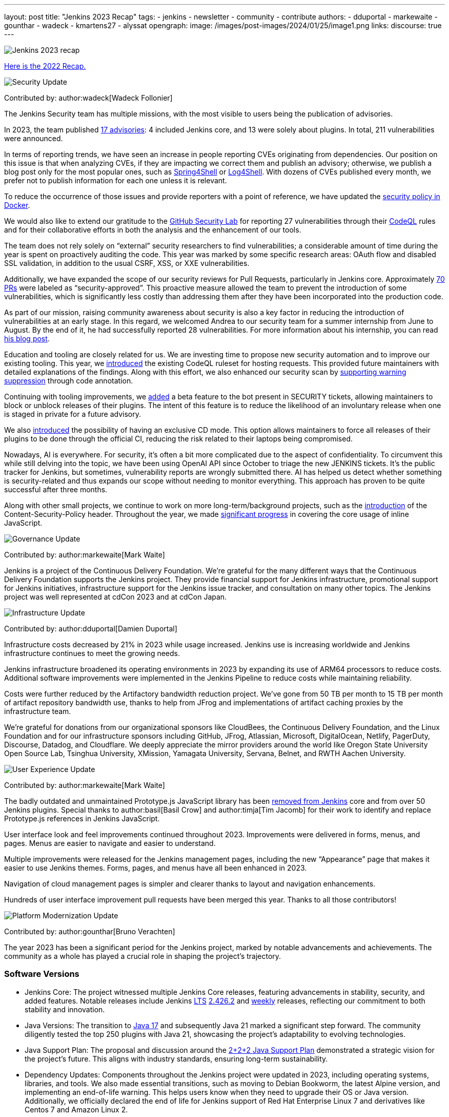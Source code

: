 ---
layout: post
title: "Jenkins 2023 Recap"
tags:
- jenkins
- newsletter
- community
- contribute
authors:
- dduportal
- markewaite
- gounthar
- wadeck
- kmartens27
- alyssat
opengraph:
  image: /images/post-images/2024/01/25/image1.png
links:
discourse: true
---

image:/images/post-images/2024/01/25/image1.png[Jenkins 2023 recap]

link:/blog/2023/01/12/jenkins-newsletter/[Here is the 2022 Recap.]

[[security-fixes]]
image:/images/post-images/2023/01/12/jenkins-newsletter/security.png[Security Update]

Contributed by: author:wadeck[Wadeck Follonier]

The Jenkins Security team has multiple missions, with the most visible to users being the publication of advisories.

In 2023, the team published link:/security/advisories/[17 advisories]: 4 included Jenkins core, and 13 were solely about plugins.
In total, 211 vulnerabilities were announced.

In terms of reporting trends, we have seen an increase in people reporting CVEs originating from dependencies.
Our position on this issue is that when analyzing CVEs, if they are impacting we correct them and publish an advisory; otherwise, we publish a blog post only for the most popular ones, such as link:/blog/2022/03/31/spring-rce-CVE-2022-22965/[Spring4Shell] or link:/blog/2021/12/10/log4j2-rce-CVE-2021-44228/[Log4Shell].
With dozens of CVEs published every month, we prefer not to publish information for each one unless it is relevant.

To reduce the occurrence of those issues and provide reporters with a point of reference, we have updated the link:https://github.com/jenkinsci/docker/blob/master/SECURITY.md[security policy in Docker].

We would also like to extend our gratitude to the link:https://securitylab.github.com/[GitHub Security Lab] for reporting 27 vulnerabilities through their link:https://codeql.github.com/[CodeQL] rules and for their collaborative efforts in both the analysis and the enhancement of our tools.

The team does not rely solely on “external” security researchers to find vulnerabilities; a considerable amount of time during the year is spent on proactively auditing the code.
This year was marked by some specific research areas: OAuth flow and disabled SSL validation, in addition to the usual CSRF, XSS, or XXE vulnerabilities.

Additionally, we have expanded the scope of our security reviews for Pull Requests, particularly in Jenkins core.
Approximately link:https://github.com/jenkinsci/jenkins/pulls?q=is%3Apr+label%3Asecurity-approved[70 PRs] were labeled as “security-approved”.
This proactive measure allowed the team to prevent the introduction of some vulnerabilities, which is significantly less costly than addressing them after they have been incorporated into the production code.

As part of our mission, raising community awareness about security is also a key factor in reducing the introduction of vulnerabilities at an early stage.
In this regard, we welcomed Andrea to our security team for a summer internship from June to August.
By the end of it, he had successfully reported 28 vulnerabilities.
For more information about his internship, you can read link:/blog/2023/08/23/summer-internship-in-jenkins-security/[his blog post].

Education and tooling are closely related for us.
We are investing time to propose new security automation and to improve our existing tooling.
This year, we link:https://groups.google.com/g/jenkinsci-dev/c/-wTosY82jZU/m/8OidfVTcAAAJ[introduced] the existing CodeQL ruleset for hosting requests.
This provided future maintainers with detailed explanations of the findings.
Along with this effort, we also enhanced our security scan by link:https://github.com/jenkins-infra/jenkins-security-scan/pull/13[supporting warning suppression] through code annotation.

Continuing with tooling improvements, we link:https://groups.google.com/g/jenkinsci-dev/c/8Ia0OBmzF1A/m/YBdi40u3BAAJ[added] a beta feature to the bot present in SECURITY tickets, allowing maintainers to block or unblock releases of their plugins.
The intent of this feature is to reduce the likelihood of an involuntary release when one is staged in private for a future advisory.

We also link:https://groups.google.com/g/jenkinsci-dev/c/EqBm9AuAm-k/m/G_YPRuYZAgAJ[introduced] the possibility of having an exclusive CD mode.
This option allows maintainers to force all releases of their plugins to be done through the official CI, reducing the risk related to their laptops being compromised.

Nowadays, AI is everywhere.
For security, it’s often a bit more complicated due to the aspect of confidentiality.
To circumvent this while still delving into the topic, we have been using OpenAI API since October to triage the new JENKINS tickets.
It’s the public tracker for Jenkins, but sometimes, vulnerability reports are wrongly submitted there.
AI has helped us detect whether something is security-related and thus expands our scope without needing to monitor everything.
This approach has proven to be quite successful after three months.

Along with other small projects, we continue to work on more long-term/background projects, such as the link:https://docs.google.com/document/d/1hr_Kaf0fVWBACibpHbSYsk4RoqcHD3cBrqXxuTtWKVM[introduction] of the Content-Security-Policy header. Throughout the year, we made link:https://issues.jenkins.io/browse/JENKINS-71014[significant progress] in covering the core usage of inline JavaScript.

[[Governance]]
image:/images/post-images/2023/01/12/jenkins-newsletter/governance.png[Governance Update]

Contributed by: author:markewaite[Mark Waite]

Jenkins is a project of the Continuous Delivery Foundation.
We’re grateful for the many different ways that the Continuous Delivery Foundation supports the Jenkins project.
They provide financial support for Jenkins infrastructure, promotional support for Jenkins initiatives, infrastructure support for the Jenkins issue tracker, and consultation on many other topics.
The Jenkins project was well represented at cdCon 2023 and at cdCon Japan.

[[infrastructure]]
image:/images/post-images/2023/01/12/jenkins-newsletter/infrastructure.png[Infrastructure Update]

Contributed by: author:dduportal[Damien Duportal]

Infrastructure costs decreased by 21% in 2023 while usage increased.
Jenkins use is increasing worldwide and Jenkins infrastructure continues to meet the growing needs.

Jenkins infrastructure broadened its operating environments in 2023 by expanding its use of ARM64 processors to reduce costs.
Additional software improvements were implemented in the Jenkins Pipeline to reduce costs while maintaining reliability.

Costs were further reduced by the Artifactory bandwidth reduction project.
We’ve gone from 50 TB per month to 15 TB per month of artifact repository bandwidth use, thanks to help from JFrog and implementations of artifact caching proxies by the infrastructure team.

We’re grateful for donations from our organizational sponsors like CloudBees, the Continuous Delivery Foundation, and the Linux Foundation and for our infrastructure sponsors including GitHub, JFrog, Atlassian, Microsoft, DigitalOcean, Netlify, PagerDuty, Discourse, Datadog, and Cloudflare.
We deeply appreciate the mirror providers around the world like Oregon State University Open Source Lab, Tsinghua University, XMission, Yamagata University, Servana, Belnet, and RWTH Aachen University.

[[modern-ui]]
image:/images/post-images/2023/01/12/jenkins-newsletter/ui_ux.png[User Experience Update]

Contributed by: author:markewaite[Mark Waite]

The badly outdated and unmaintained Prototype.js JavaScript library has been link:/blog/2023/10/09/prototype-removed/[removed from Jenkins] core and from over 50 Jenkins plugins.
Special thanks to author:basil[Basil Crow] and author:timja[Tim Jacomb] for their work to identify and replace Prototype.js references in Jenkins JavaScript.

User interface look and feel improvements continued throughout 2023.
Improvements were delivered in forms, menus, and pages. Menus are easier to navigate and easier to understand.

Multiple improvements were released for the Jenkins management pages, including the new “Appearance” page that makes it easier to use Jenkins themes.
Forms, pages, and menus have all been enhanced in 2023.

Navigation of cloud management pages is simpler and clearer thanks to layout and navigation enhancements.

Hundreds of user interface improvement pull requests have been merged this year. Thanks to all those contributors!

[[platform]]
image:/images/post-images/2023/01/12/jenkins-newsletter/platform-modernization.png[Platform Modernization Update]

Contributed by: author:gounthar[Bruno Verachten]

The year 2023 has been a significant period for the Jenkins project, marked by notable advancements and achievements.
The community as a whole has played a crucial role in shaping the project's trajectory.

=== Software Versions

* Jenkins Core: The project witnessed multiple Jenkins Core releases, featuring advancements in stability, security, and added features.
Notable releases include Jenkins link:/download/lts/[LTS] link:/changelog-stable/#v2.426.2[2.426.2] and link:/download/weekly/[weekly] releases, reflecting our commitment to both stability and innovation.
* Java Versions: The transition to link:/blog/2023/08/01/documentation-transition-to-java-17/[Java 17] and subsequently Java 21 marked a significant step forward.
The community diligently tested the top 250 plugins with Java 21, showcasing the project's adaptability to evolving technologies.
* Java Support Plan: The proposal and discussion around the link:/blog/2023/11/06/introducing-2-2-2-java-support-plan/[2+2+2 Java Support Plan] demonstrated a strategic vision for the project's future.
This aligns with industry standards, ensuring long-term sustainability.
* Dependency Updates: Components throughout the Jenkins project were updated in 2023, including operating systems, libraries, and tools.
We also made essential transitions, such as moving to Debian Bookworm, the latest Alpine version, and implementing an end-of-life warning.
This helps users know when they need to upgrade their OS or Java version.
Additionally, we officially declared the end of life for Jenkins support of Red Hat Enterprise Linux 7 and derivatives like Centos 7 and Amazon Linux 2.

=== Docker Images and Containers

* The transition to using OS-based images and installing JDK from binaries in some instances, rather than relying solely on Temurin images, highlighted our adaptability to evolving best practices.

* Now, all Docker images are available with a version of Eclipse Temurin JDK21.
* We link:https://hub.docker.com/layers/jenkins/ssh-agent/latest/images/sha256-e830c3a9c8a2c73c9fb3fdd6c174242316b305c4d412d3d9baabb5aba613e5a0?context=explore[expanded our platform support] to include amd64, aarch64, s390x, link:https://hub.docker.com/layers/jenkins/ssh-agent/windowsservercore-ltsc2019-jdk11/images/sha256-5d380f5cd04a242155ac79d229cd43541f5a5e5756c539af310bb5067b137130?context=explore[windows/amd64], and even link:https://hub.docker.com/layers/jenkins/ssh-agent/latest-jdk21-preview/images/sha256-e430f59211c9b4a38114e8fd640570b434717fa674f54b65f6f72a554bc51a19?context=explore[armv7] for some images.
* Regular dependency updates were a focus in 2023:

* Docker agent received link:https://github.com/jenkinsci/docker-agent/pulls?page=9&q=is%3Apr+created%3A%3C2023-12-31+closed%3A%3E2023-01-01[205 pull requests].
* Inbound agent saw link:https://github.com/jenkinsci/docker-inbound-agent/pulls?q=is%3Apr+created%3A%3C2023-12-31+closed%3A%3E2023-01-01+[132 pull requests].
* Docker ssh-agent had link:https://github.com/jenkinsci/docker-ssh-agent/pulls?q=is%3Apr+created%3A%3C2023-12-31+closed%3A%3E2023-01-01+[139 pull requests].
* Docker had link:https://github.com/jenkinsci/docker/pulls?page=1&q=is%3Apr+created%3A%3C2023-12-31+closed%3A%3E2023-01-01[219 pull requests].

=== Expanded Compatibility Testing

The Jenkins project added over 90 plugins to the compatibility testing suite that is part of our plugin bill of materials.
The most popular Jenkins plugins are regularly tested in a Jenkins configuration with hundreds of other plugins.

These updates and transitions underscore our commitment to providing a robust and adaptable platform for our users.

[[documentation]]
image:/images/post-images/2023/02/07/2023-02-07-jenkins-newsletter/documentation.png[Documentation Update]

Contributed by: author:kmartens27[Kevin Martens]

Throughout 2023, the Jenkins site and documentation saw several changes from returning and new contributors.
Over the course of 12 months, the site had a total of *843* pull requests merged, *67* blog posts from *21* different authors, and *98* plugin wiki migrations completed.
These pull requests and blog posts covered everything from minor adjustments and refinements to major announcements regarding Jenkins and everything in between.

Some of the notable changes that happened were:

* The addition of the link:/doc/book/platform-information/[Platform Information] section, which contains Java information and Jenkins support policies.
* The link:/blog/2023/10/25/what-is-the-plugin-health-score/[Plugin Health Score] is now visible on link:https://plugins.jenkins.io/[], providing users insight into the health of plugins in the Jenkins ecosystem.
* The link:/books/[Books] page was updated with new additions & formatting.
* The link:https://contributors.jenkins.io/[Contributor Spotlight] page was launched to highlight the heaviest contributors to Jenkins. The goal is to appreciate and showcase the talent and hard work that goes into keeping Jenkins working behind the scenes.
** This was done in collaboration with the Outreach & Advocacy SIG.

Several enhancements to Jenkins.io for mobile users were implemented so that regardless of platform, everyone can access and read every screen.
Additionally, there is a new layout for the blog, where each post is displayed as a card.

There was also the addition of UpdateCLI to the jenkins.io repository.
This has helped ensure that whenever new versions of Jenkins are released, the documentation is updated accordingly.
Thanks to link:/blog/authors/gounthar/[Bruno Verachten] for his work on getting this configured and added.

The link:/node/tags/gsoc2023/[Google Summer of Code] participants also provided various contributions to both Jenkins core and Jenkins.io, sharing their experiences and insights with the community.

In the coming year, we are also planning on implementing a versioned documentation site, where users will select which Jenkins LTS version they are using and see the corresponding documentation.
This is the result of a Google Summer of Code project link:/blog/2023/09/24/building-jenkinsio-with-alternative-tools/[originally looking at alternative build tools for jenkins.io].
Thanks to link:/blog/authors/krisstern/[Kris Stern] and link:/blog/authors/vandit1604/[Vandit Singh] for all their work on this.

[[outreach]]
image:/images/post-images/2023/01/12/jenkins-newsletter/outreach-and-advocacy.png[Outreach and advocacy Update]

Contributed by: author:alyssat[Alyssa Tong]

In 2023, through the collaboration and contributions of new and existing community members from around the globe, the Jenkins project successfully completed the following projects for the betterment of Jenkins:

* The launching of a new site, link:https://contributors.jenkins.io/[contributors.jenkins.io], is dedicated to highlighting top Jenkins contributors who are dedicating their time and talent to shape the future of Jenkins.
* Participated in link:/projects/gsoc/2023/[Google Summer of Code 2023]
* Welcomed 80+ new contributors with over 400 pull requests merged in link:/blog/2023/09/20/Hacktoberfest-2023/[Hacktoberfest 2023]
* Participated in link:/blog/2023/09/06/devops-world-tour/[five DevOps World locations, with community speakers]
** Tim Jacomb - London
** Olivier Lamy - Singapore
** Mark Waite - New York, Chicago, and Santa Clara

Along the way, Jenkins won the link:https://devopsdozen.com/devops-dozen-2023-community-award-winners/[DevOps Dozen Most Innovative DevOps Open Source Project award for 2023]!

image:/images/post-images/2024/01/15/award.png[DevOps Dozen Most Innovative DevOps Open Source Project award., role=center, width=839]

The Jenkins project is also excited to share what’s to come in 2024:

* Jenkins in GSoC 2024: link:/blog/2023/12/05/google-summer-of-code-a-call-for-mentors/[Call for Project Ideas + Call for Mentors].
** link:https://youtu.be/02Ygo5RAcu4[A Guide for Mentors] is a great resource for potential GSoC mentors, who want to give back to the community through the act of mentorship.
* link:/blog/2023/11/10/Jenkins-Contributor-Summit-in-Brussels/[Contributor Summit at FOSDEM]: A day-long event featuring updates on the "State of Jenkins", Projects/SIGs, discussion on various key projects, and demos (Feb 2, 2024).
* link:https://fosdem.org/2024/[FOSDEM'24]: Jenkins will have a devstand at FOSDEM (Feb 3-4, 2024).
* link:https://www.socallinuxexpo.org/scale/21x[SCALE 21x]: Jenkins will have a booth presence at SCALE (March 14-17, 2024)

*Jenkins Momentum*

In August, we worked together with the Linux Foundation and the CloudBees communications teams to report out on achievements of the Jenkins project. We highlighted growth in Jenkins jobs, along with the vibrant contributor community and impressive community sponsors. Jenkins still enjoys an estimated 44% market share and is a critical part of the IT infrastructure enabling organizations to automate their CI/CD processes.

Specifically, as reported in the news release and from the community stats:

* Monthly Jenkins Pipeline jobs defined grew 79% during the period June 2021 – June 2023, from 27,105,176 jobs per month to 48,625,398 jobs per month. Jenkins Pipeline jobs are used to build out CI/CD software delivery automation flows, or software pipelines. Growth in this job type is a leading indicator of CI/CD adoption and, specifically, the pervasiveness of Jenkins-based CI/CD.
* Total monthly jobs rose 45% from June 2021, when 50,785,205 jobs per month were defined, to June 2023 when 73,746,418 jobs per month were defined. Growth in the total monthly workload (all Jenkins jobs) further demonstrates the expansion of Jenkins usage within organizations.

The news release also called out the 600 active contributors the Jenkins project has, along with sponsors such as GitHub, Atlassian, AWS, CloudBees, Datadog, DigitalOcean, Discourse, Fastly, GitHub, IBM, JFrog, Netlify, PagerDuty, and Sentry.

*Many THANKS!*

The Jenkins project consists of more than 2000 plugins and components which are maintained and developed by thousands of contributors from around the globe.
Thanks to them, a lot of improvements happen in the project every day.
We are grateful to everybody who participates in the project, regardless of contribution size. Every bit makes a difference: new features, bug fixes, documentation, blog posts, well reported issues, Stackoverflow responses, etc.

MANY THANKS FOR ALL YOUR CONTRIBUTIONS!

Here’s looking forward to many more exciting accomplishments to come in 2024!
